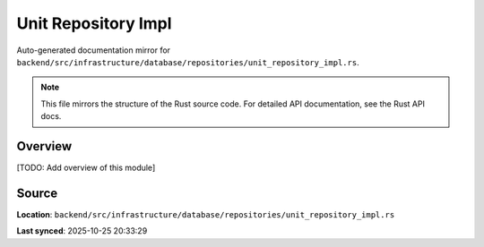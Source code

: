 Unit Repository Impl
====================

Auto-generated documentation mirror for ``backend/src/infrastructure/database/repositories/unit_repository_impl.rs``.

.. note::
   This file mirrors the structure of the Rust source code.
   For detailed API documentation, see the Rust API docs.

Overview
--------

[TODO: Add overview of this module]

Source
------

**Location**: ``backend/src/infrastructure/database/repositories/unit_repository_impl.rs``

**Last synced**: 2025-10-25 20:33:29
